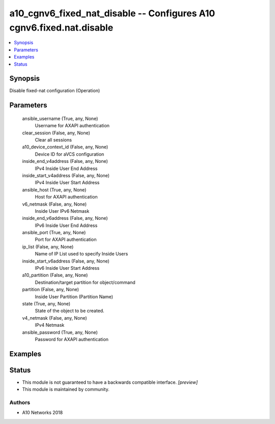 .. _a10_cgnv6_fixed_nat_disable_module:


a10_cgnv6_fixed_nat_disable -- Configures A10 cgnv6.fixed.nat.disable
=====================================================================

.. contents::
   :local:
   :depth: 1


Synopsis
--------

Disable fixed-nat configuration (Operation)






Parameters
----------

  ansible_username (True, any, None)
    Username for AXAPI authentication


  clear_session (False, any, None)
    Clear all sessions


  a10_device_context_id (False, any, None)
    Device ID for aVCS configuration


  inside_end_v4address (False, any, None)
    IPv4 Inside User End Address


  inside_start_v4address (False, any, None)
    IPv4 Inside User Start Address


  ansible_host (True, any, None)
    Host for AXAPI authentication


  v6_netmask (False, any, None)
    Inside User IPv6 Netmask


  inside_end_v6address (False, any, None)
    IPv6 Inside User End Address


  ansible_port (True, any, None)
    Port for AXAPI authentication


  ip_list (False, any, None)
    Name of IP List used to specify Inside Users


  inside_start_v6address (False, any, None)
    IPv6 Inside User Start Address


  a10_partition (False, any, None)
    Destination/target partition for object/command


  partition (False, any, None)
    Inside User Partition (Partition Name)


  state (True, any, None)
    State of the object to be created.


  v4_netmask (False, any, None)
    IPv4 Netmask


  ansible_password (True, any, None)
    Password for AXAPI authentication









Examples
--------

.. code-block:: yaml+jinja

    





Status
------




- This module is not guaranteed to have a backwards compatible interface. *[preview]*


- This module is maintained by community.



Authors
~~~~~~~

- A10 Networks 2018

